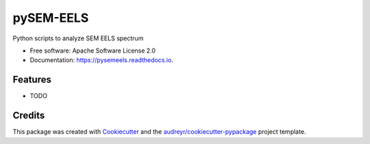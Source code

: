 ===============================
pySEM-EELS
===============================


.. image:: https://img.shields.io/pypi/v/pysemeels.svg
        :target: https://pypi.python.org/pypi/pysemeels

.. image:: https://img.shields.io/travis/drix00/pysemeels.svg
        :target: https://travis-ci.org/drix00/pysemeels

.. image:: https://readthedocs.org/projects/pysemeels/badge/?version=latest
        :target: https://pysemeels.readthedocs.io/en/latest/?badge=latest
        :alt: Documentation Status

.. image:: https://pyup.io/repos/github/drix00/pysemeels/shield.svg
     :target: https://pyup.io/repos/github/drix00/pysemeels/
     :alt: Updates


Python scripts to analyze SEM EELS spectrum


* Free software: Apache Software License 2.0
* Documentation: https://pysemeels.readthedocs.io.


Features
--------

* TODO

Credits
---------

This package was created with Cookiecutter_ and the `audreyr/cookiecutter-pypackage`_ project template.

.. _Cookiecutter: https://github.com/audreyr/cookiecutter
.. _`audreyr/cookiecutter-pypackage`: https://github.com/audreyr/cookiecutter-pypackage

